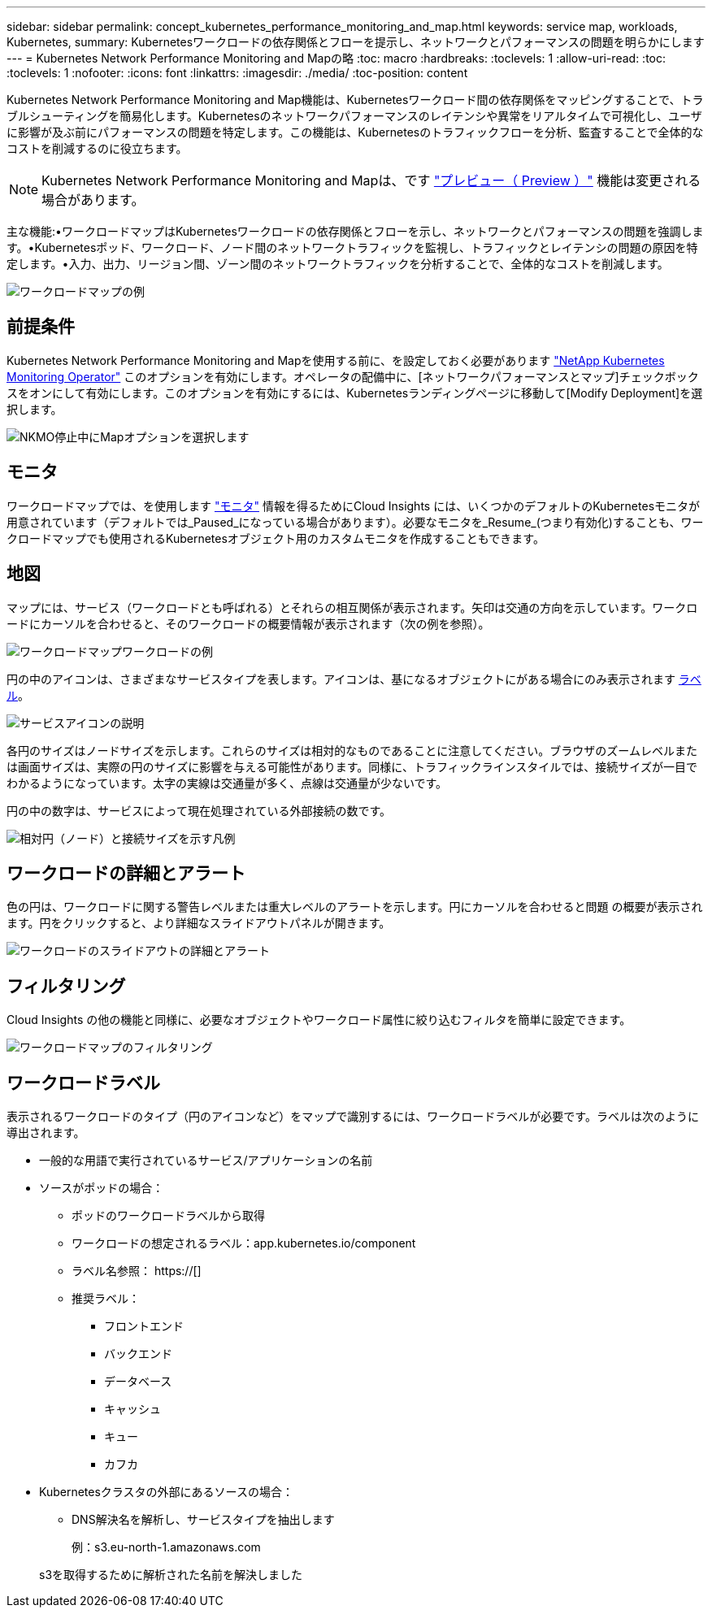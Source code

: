---
sidebar: sidebar 
permalink: concept_kubernetes_performance_monitoring_and_map.html 
keywords: service map, workloads, Kubernetes, 
summary: Kubernetesワークロードの依存関係とフローを提示し、ネットワークとパフォーマンスの問題を明らかにします 
---
= Kubernetes Network Performance Monitoring and Mapの略
:toc: macro
:hardbreaks:
:toclevels: 1
:allow-uri-read: 
:toc: 
:toclevels: 1
:nofooter: 
:icons: font
:linkattrs: 
:imagesdir: ./media/
:toc-position: content


[role="lead"]
Kubernetes Network Performance Monitoring and Map機能は、Kubernetesワークロード間の依存関係をマッピングすることで、トラブルシューティングを簡易化します。Kubernetesのネットワークパフォーマンスのレイテンシや異常をリアルタイムで可視化し、ユーザに影響が及ぶ前にパフォーマンスの問題を特定します。この機能は、Kubernetesのトラフィックフローを分析、監査することで全体的なコストを削減するのに役立ちます。


NOTE: Kubernetes Network Performance Monitoring and Mapは、です link:concept_preview_features.html["プレビュー（ Preview ）"] 機能は変更される場合があります。

主な機能:•ワークロードマップはKubernetesワークロードの依存関係とフローを示し、ネットワークとパフォーマンスの問題を強調します。•Kubernetesポッド、ワークロード、ノード間のネットワークトラフィックを監視し、トラフィックとレイテンシの問題の原因を特定します。•入力、出力、リージョン間、ゾーン間のネットワークトラフィックを分析することで、全体的なコストを削減します。

image:workload-map-animated.gif["ワークロードマップの例"]



== 前提条件

Kubernetes Network Performance Monitoring and Mapを使用する前に、を設定しておく必要があります link:task_config_telegraf_agent_k8s.html["NetApp Kubernetes Monitoring Operator"] このオプションを有効にします。オペレータの配備中に、[ネットワークパフォーマンスとマップ]チェックボックスをオンにして有効にします。このオプションを有効にするには、Kubernetesランディングページに移動して[Modify Deployment]を選択します。

image:ServiceMap_NKMO_Deployment_Options.png["NKMO停止中にMapオプションを選択します"]



== モニタ

ワークロードマップでは、を使用します link:task_create_monitor.html["モニタ"] 情報を得るためにCloud Insights には、いくつかのデフォルトのKubernetesモニタが用意されています（デフォルトでは_Paused_になっている場合があります）。必要なモニタを_Resume_(つまり有効化)することも、ワークロードマップでも使用されるKubernetesオブジェクト用のカスタムモニタを作成することもできます。



== 地図

マップには、サービス（ワークロードとも呼ばれる）とそれらの相互関係が表示されます。矢印は交通の方向を示しています。ワークロードにカーソルを合わせると、そのワークロードの概要情報が表示されます（次の例を参照）。

image:ServiceMap_Simple_Example.png["ワークロードマップワークロードの例"]

円の中のアイコンは、さまざまなサービスタイプを表します。アイコンは、基になるオブジェクトにがある場合にのみ表示されます <<workload-labels,ラベル>>。

image:ServiceMap_Icons.png["サービスアイコンの説明"]

各円のサイズはノードサイズを示します。これらのサイズは相対的なものであることに注意してください。ブラウザのズームレベルまたは画面サイズは、実際の円のサイズに影響を与える可能性があります。同様に、トラフィックラインスタイルでは、接続サイズが一目でわかるようになっています。太字の実線は交通量が多く、点線は交通量が少ないです。

円の中の数字は、サービスによって現在処理されている外部接続の数です。

image:ServiceMap_Node_and_Connection_Legend.png["相対円（ノード）と接続サイズを示す凡例"]



== ワークロードの詳細とアラート

色の円は、ワークロードに関する警告レベルまたは重大レベルのアラートを示します。円にカーソルを合わせると問題 の概要が表示されます。円をクリックすると、より詳細なスライドアウトパネルが開きます。

image:Workload_Map_Slideout_with_Alert.png["ワークロードのスライドアウトの詳細とアラート"]



== フィルタリング

Cloud Insights の他の機能と同様に、必要なオブジェクトやワークロード属性に絞り込むフィルタを簡単に設定できます。

image:Workload_Map_Filtering.png["ワークロードマップのフィルタリング"]



== ワークロードラベル

表示されるワークロードのタイプ（円のアイコンなど）をマップで識別するには、ワークロードラベルが必要です。ラベルは次のように導出されます。

* 一般的な用語で実行されているサービス/アプリケーションの名前
* ソースがポッドの場合：
+
** ポッドのワークロードラベルから取得
** ワークロードの想定されるラベル：app.kubernetes.io/component
** ラベル名参照： https://[]
** 推奨ラベル：
+
*** フロントエンド
*** バックエンド
*** データベース
*** キャッシュ
*** キュー
*** カフカ




* Kubernetesクラスタの外部にあるソースの場合：
+
** DNS解決名を解析し、サービスタイプを抽出します
+
例：s3.eu-north-1.amazonaws.com

+
s3を取得するために解析された名前を解決しました




